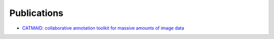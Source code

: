 Publications
------------
- `CATMAID: collaborative annotation toolkit for massive amounts of image data <http://bioinformatics.oxfordjournals.org/content/25/15/1984.abstract>`_
